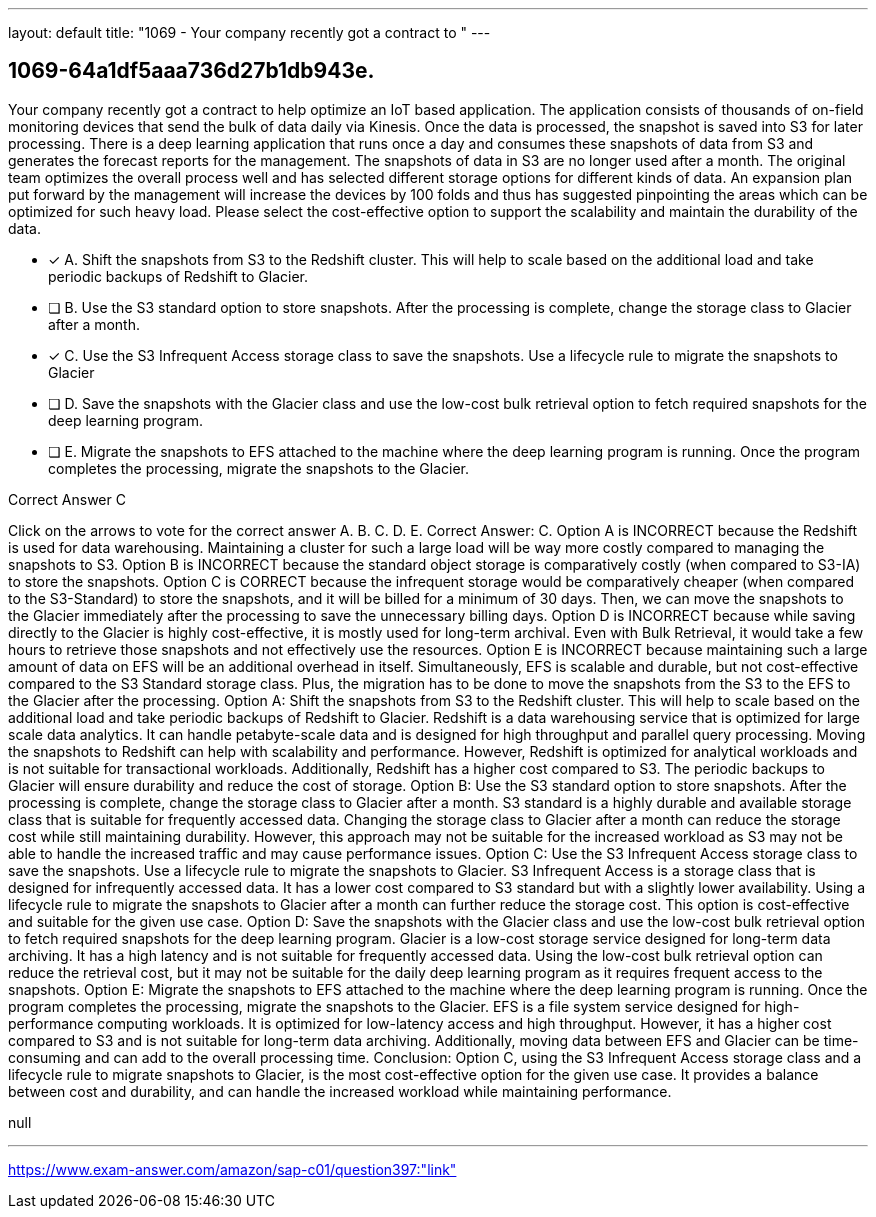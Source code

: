 ---
layout: default 
title: "1069 - Your company recently got a contract to "
---


[.question]
== 1069-64a1df5aaa736d27b1db943e.


****

[.query]
--
Your company recently got a contract to help optimize an IoT based application.
The application consists of thousands of on-field monitoring devices that send the bulk of data daily via Kinesis.
Once the data is processed, the snapshot is saved into S3 for later processing.
There is a deep learning application that runs once a day and consumes these snapshots of data from S3 and generates the forecast reports for the management.
The snapshots of data in S3 are no longer used after a month.
The original team optimizes the overall process well and has selected different storage options for different kinds of data.
An expansion plan put forward by the management will increase the devices by 100 folds and thus has suggested pinpointing the areas which can be optimized for such heavy load.
Please select the cost-effective option to support the scalability and maintain the durability of the data.


--

[.list]
--
* [*] A. Shift the snapshots from S3 to the Redshift cluster. This will help to scale based on the additional load and take periodic backups of Redshift to Glacier.
* [ ] B. Use the S3 standard option to store snapshots. After the processing is complete, change the storage class to Glacier after a month.
* [*] C. Use the S3 Infrequent Access storage class to save the snapshots. Use a lifecycle rule to migrate the snapshots to Glacier
* [ ] D. Save the snapshots with the Glacier class and use the low-cost bulk retrieval option to fetch required snapshots for the deep learning program.
* [ ] E. Migrate the snapshots to EFS attached to the machine where the deep learning program is running. Once the program completes the processing, migrate the snapshots to the Glacier.

--
****

[.answer]
Correct Answer C

[.explanation]
--
Click on the arrows to vote for the correct answer
A.
B.
C.
D.
E.
Correct Answer: C.
Option A is INCORRECT because the Redshift is used for data warehousing.
Maintaining a cluster for such a large load will be way more costly compared to managing the snapshots to S3.
Option B is INCORRECT because the standard object storage is comparatively costly (when compared to S3-IA) to store the snapshots.
Option C is CORRECT because the infrequent storage would be comparatively cheaper (when compared to the S3-Standard) to store the snapshots, and it will be billed for a minimum of 30 days.
Then, we can move the snapshots to the Glacier immediately after the processing to save the unnecessary billing days.
Option D is INCORRECT because while saving directly to the Glacier is highly cost-effective, it is mostly used for long-term archival.
Even with Bulk Retrieval, it would take a few hours to retrieve those snapshots and not effectively use the resources.
Option E is INCORRECT because maintaining such a large amount of data on EFS will be an additional overhead in itself.
Simultaneously, EFS is scalable and durable, but not cost-effective compared to the S3 Standard storage class.
Plus, the migration has to be done to move the snapshots from the S3 to the EFS to the Glacier after the processing.
Option A: Shift the snapshots from S3 to the Redshift cluster. This will help to scale based on the additional load and take periodic backups of Redshift to Glacier.
Redshift is a data warehousing service that is optimized for large scale data analytics. It can handle petabyte-scale data and is designed for high throughput and parallel query processing. Moving the snapshots to Redshift can help with scalability and performance. However, Redshift is optimized for analytical workloads and is not suitable for transactional workloads. Additionally, Redshift has a higher cost compared to S3. The periodic backups to Glacier will ensure durability and reduce the cost of storage.
Option B: Use the S3 standard option to store snapshots. After the processing is complete, change the storage class to Glacier after a month.
S3 standard is a highly durable and available storage class that is suitable for frequently accessed data. Changing the storage class to Glacier after a month can reduce the storage cost while still maintaining durability. However, this approach may not be suitable for the increased workload as S3 may not be able to handle the increased traffic and may cause performance issues.
Option C: Use the S3 Infrequent Access storage class to save the snapshots. Use a lifecycle rule to migrate the snapshots to Glacier.
S3 Infrequent Access is a storage class that is designed for infrequently accessed data. It has a lower cost compared to S3 standard but with a slightly lower availability. Using a lifecycle rule to migrate the snapshots to Glacier after a month can further reduce the storage cost. This option is cost-effective and suitable for the given use case.
Option D: Save the snapshots with the Glacier class and use the low-cost bulk retrieval option to fetch required snapshots for the deep learning program.
Glacier is a low-cost storage service designed for long-term data archiving. It has a high latency and is not suitable for frequently accessed data. Using the low-cost bulk retrieval option can reduce the retrieval cost, but it may not be suitable for the daily deep learning program as it requires frequent access to the snapshots.
Option E: Migrate the snapshots to EFS attached to the machine where the deep learning program is running. Once the program completes the processing, migrate the snapshots to the Glacier.
EFS is a file system service designed for high-performance computing workloads. It is optimized for low-latency access and high throughput. However, it has a higher cost compared to S3 and is not suitable for long-term data archiving. Additionally, moving data between EFS and Glacier can be time-consuming and can add to the overall processing time.
Conclusion:
Option C, using the S3 Infrequent Access storage class and a lifecycle rule to migrate snapshots to Glacier, is the most cost-effective option for the given use case. It provides a balance between cost and durability, and can handle the increased workload while maintaining performance.
--

[.ka]
null

'''



https://www.exam-answer.com/amazon/sap-c01/question397:"link"


